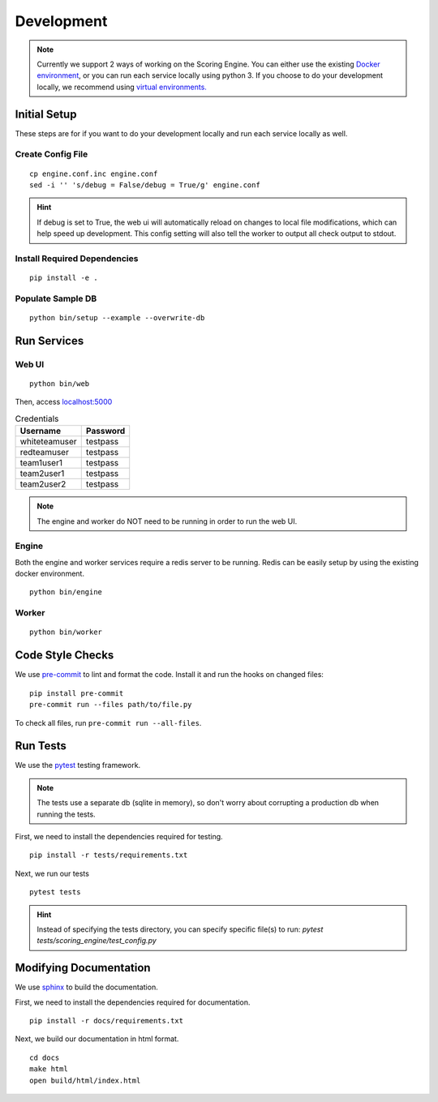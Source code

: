 Development
***********

.. note:: Currently we support 2 ways of working on the Scoring Engine. You can either use the existing `Docker environment <installation/docker.html>`_, or you can run each service locally using python 3. If you choose to do your development locally, we recommend using `virtual environments. <http://docs.python-guide.org/en/latest/dev/virtualenvs/#lower-level-virtualenv>`_


Initial Setup
-------------
These steps are for if you want to do your development locally and run each service locally as well.

Create Config File
^^^^^^^^^^^^^^^^^^
::

  cp engine.conf.inc engine.conf
  sed -i '' 's/debug = False/debug = True/g' engine.conf

.. hint:: If debug is set to True, the web ui will automatically reload on changes to local file modifications, which can help speed up development. This config setting will also tell the worker to output all check output to stdout.

Install Required Dependencies
^^^^^^^^^^^^^^^^^^^^^^^^^^^^^
::

  pip install -e .

Populate Sample DB
^^^^^^^^^^^^^^^^^^
::

  python bin/setup --example --overwrite-db


Run Services
------------
Web UI
^^^^^^
::

  python bin/web

Then, access `localhost:5000 <http:localhost:5000>`_

.. list-table:: Credentials
   :header-rows: 1

   * - Username
     - Password
   * - whiteteamuser
     - testpass
   * - redteamuser
     - testpass
   * - team1user1
     - testpass
   * - team2user1
     - testpass
   * - team2user2
     - testpass

.. note:: The engine and worker do NOT need to be running in order to run the web UI.

Engine
^^^^^^
Both the engine and worker services require a redis server to be running. Redis can be easily setup by using the existing docker environment.
::

  python bin/engine

Worker
^^^^^^
::

  python bin/worker

Code Style Checks
-----------------
We use `pre-commit <https://pre-commit.com/>`_ to lint and format the code.
Install it and run the hooks on changed files:
::

  pip install pre-commit
  pre-commit run --files path/to/file.py

To check all files, run ``pre-commit run --all-files``.

Run Tests
---------
We use the `pytest <https://docs.pytest.org/en/latest/>`_ testing framework.

.. note:: The tests use a separate db (sqlite in memory), so don't worry about corrupting a production db when running the tests.

First, we need to install the dependencies required for testing.
::

  pip install -r tests/requirements.txt

Next, we run our tests
::

  pytest tests

.. hint:: Instead of specifying the tests directory, you can specify specific file(s) to run: *pytest tests/scoring_engine/test_config.py*

Modifying Documentation
-----------------------
We use `sphinx <http://www.sphinx-doc.org/en/master/>`_ to build the documentation.

First, we need to install the dependencies required for documentation.
::

  pip install -r docs/requirements.txt

Next, we build our documentation in html format.
::

  cd docs
  make html
  open build/html/index.html
